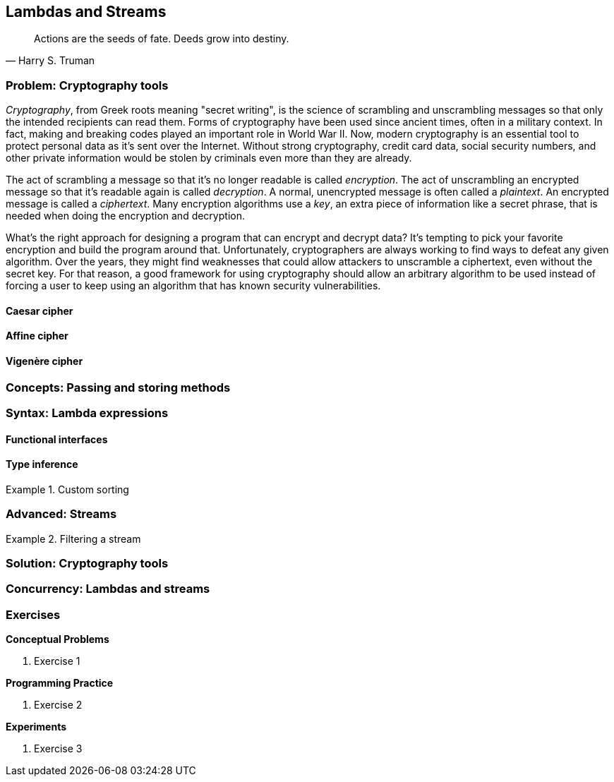 [#lambdas-and-streams]
:imagesdir: chapters/lambdas-and-streams/images
:programsdir: chapters/lambdas-and-streams/programs
== Lambdas and Streams

[quote, Harry S. Truman]
____
Actions are the seeds of fate. Deeds grow into destiny.
____

=== Problem: Cryptography tools

_Cryptography_, from Greek roots meaning "secret writing", is the science of
scrambling and unscrambling messages so that only the intended recipients can
read them. Forms of cryptography have been used since ancient times, often in
a military context. In fact, making and breaking codes played an important role
in World War II. Now, modern cryptography is an essential tool to protect
personal data as it's sent over the Internet. Without strong cryptography,
credit card data, social security numbers, and other private information would
be stolen by criminals even more than they are already.

The act of scrambling a message so that it's no longer readable is called
_encryption_. The act of unscrambling an encrypted message so that it's readable
again is called _decryption_. A normal, unencrypted message is often called a
_plaintext_. An encrypted message is called a _ciphertext_. Many encryption
algorithms use a _key_, an extra piece of information like a secret phrase, that
is needed when doing the encryption and decryption.

What's the right approach for designing a program that can encrypt and decrypt
data? It's tempting to pick your favorite encryption and build the program
around that. Unfortunately, cryptographers are always working to find ways to
defeat any given algorithm. Over the years, they might find weaknesses that
could allow attackers to unscramble a ciphertext, even without the secret key.
For that reason, a good framework for using cryptography should allow an
arbitrary algorithm to be used instead of forcing a user to keep using an
algorithm that has known security vulnerabilities.






==== Caesar cipher

==== Affine cipher

==== Vigenère cipher




=== Concepts: Passing and storing methods


=== Syntax: Lambda expressions


==== Functional interfaces

==== Type inference


.Custom sorting
====

====


=== Advanced: Streams



.Filtering a stream
====

====


=== Solution: Cryptography tools

=== Concurrency: Lambdas and streams


=== Exercises
*Conceptual Problems*

. Exercise 1

*Programming Practice*

. Exercise 2


*Experiments*

. Exercise 3